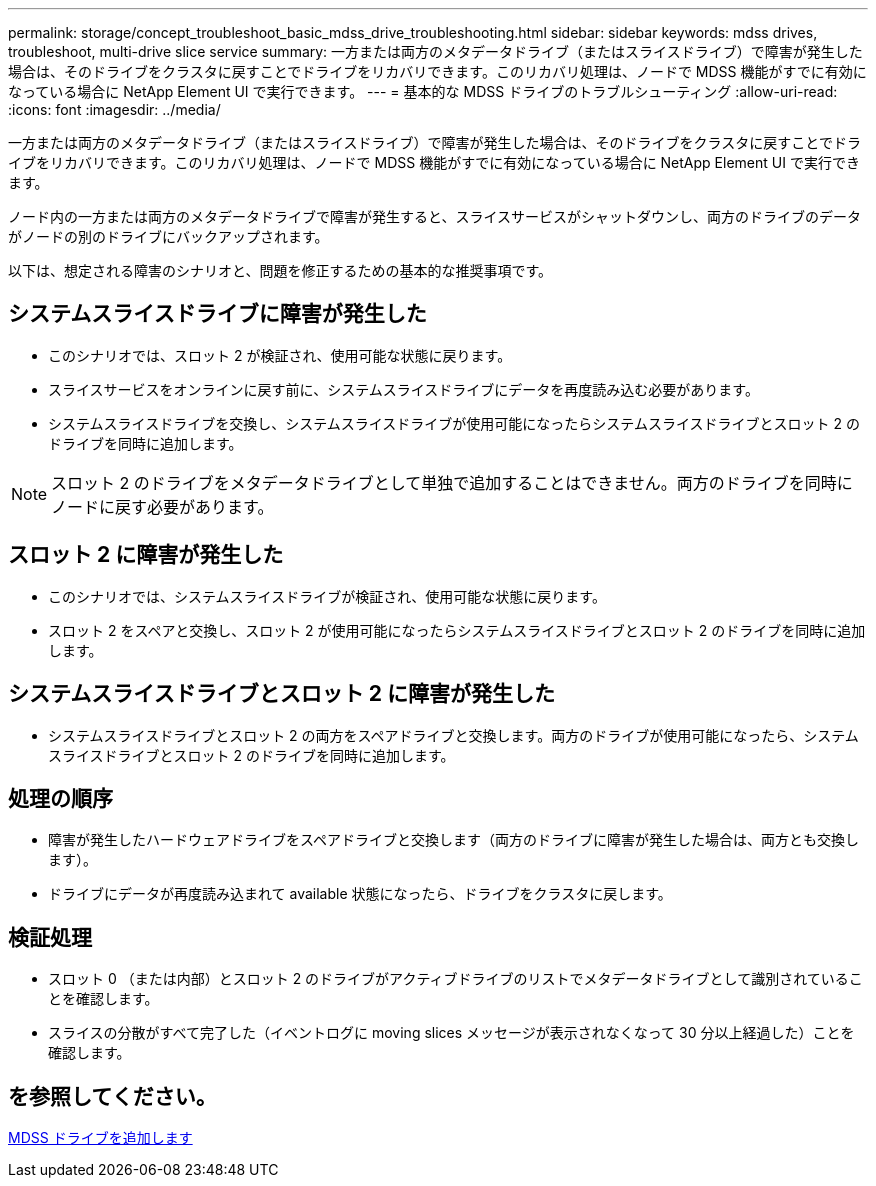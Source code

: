 ---
permalink: storage/concept_troubleshoot_basic_mdss_drive_troubleshooting.html 
sidebar: sidebar 
keywords: mdss drives, troubleshoot, multi-drive slice service 
summary: 一方または両方のメタデータドライブ（またはスライスドライブ）で障害が発生した場合は、そのドライブをクラスタに戻すことでドライブをリカバリできます。このリカバリ処理は、ノードで MDSS 機能がすでに有効になっている場合に NetApp Element UI で実行できます。 
---
= 基本的な MDSS ドライブのトラブルシューティング
:allow-uri-read: 
:icons: font
:imagesdir: ../media/


[role="lead"]
一方または両方のメタデータドライブ（またはスライスドライブ）で障害が発生した場合は、そのドライブをクラスタに戻すことでドライブをリカバリできます。このリカバリ処理は、ノードで MDSS 機能がすでに有効になっている場合に NetApp Element UI で実行できます。

ノード内の一方または両方のメタデータドライブで障害が発生すると、スライスサービスがシャットダウンし、両方のドライブのデータがノードの別のドライブにバックアップされます。

以下は、想定される障害のシナリオと、問題を修正するための基本的な推奨事項です。



== システムスライスドライブに障害が発生した

* このシナリオでは、スロット 2 が検証され、使用可能な状態に戻ります。
* スライスサービスをオンラインに戻す前に、システムスライスドライブにデータを再度読み込む必要があります。
* システムスライスドライブを交換し、システムスライスドライブが使用可能になったらシステムスライスドライブとスロット 2 のドライブを同時に追加します。



NOTE: スロット 2 のドライブをメタデータドライブとして単独で追加することはできません。両方のドライブを同時にノードに戻す必要があります。



== スロット 2 に障害が発生した

* このシナリオでは、システムスライスドライブが検証され、使用可能な状態に戻ります。
* スロット 2 をスペアと交換し、スロット 2 が使用可能になったらシステムスライスドライブとスロット 2 のドライブを同時に追加します。




== システムスライスドライブとスロット 2 に障害が発生した

* システムスライスドライブとスロット 2 の両方をスペアドライブと交換します。両方のドライブが使用可能になったら、システムスライスドライブとスロット 2 のドライブを同時に追加します。




== 処理の順序

* 障害が発生したハードウェアドライブをスペアドライブと交換します（両方のドライブに障害が発生した場合は、両方とも交換します）。
* ドライブにデータが再度読み込まれて available 状態になったら、ドライブをクラスタに戻します。




== 検証処理

* スロット 0 （または内部）とスロット 2 のドライブがアクティブドライブのリストでメタデータドライブとして識別されていることを確認します。
* スライスの分散がすべて完了した（イベントログに moving slices メッセージが表示されなくなって 30 分以上経過した）ことを確認します。




== を参照してください。

xref:task_troubleshoot_add_mdss_drives.adoc[MDSS ドライブを追加します]
